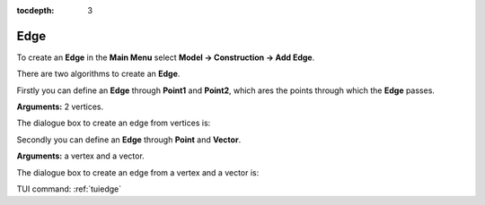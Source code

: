 :tocdepth: 3


.. _guiedge:

====
Edge
====

To create an **Edge** in the **Main Menu** select **Model -> Construction -> Add Edge**.

There are two algorithms to create an **Edge**.

Firstly you can define an **Edge** through **Point1** and **Point2**,
which ares the points through which the **Edge** passes.

**Arguments:** 2 vertices.

The dialogue box to create an edge from vertices is:

.. image:: _static/gui_edge_vertices.png
   :align: center

.. centered::
   Add Edge from vertices

Secondly you can define an **Edge** through **Point** and **Vector**.

**Arguments:** a vertex and a vector.

The dialogue box to create an edge from a vertex and a vector is:

.. image:: _static/gui_edge2.png
   :align: center

.. centered::
   Add Edge from a vertex and a vector


TUI command: :ref:`tuiedge`
